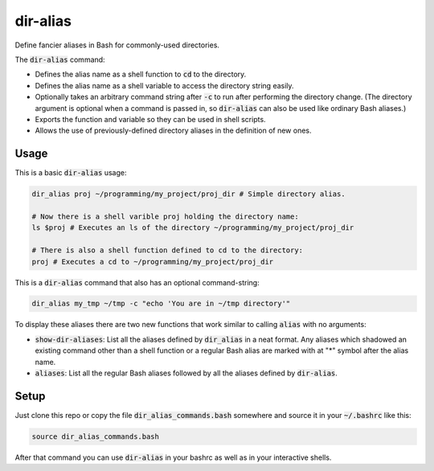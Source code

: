 .. default-role:: code

dir-alias
#########

Define fancier aliases in Bash for commonly-used directories.

The `dir-alias` command:

* Defines the alias name as a shell function to `cd` to the directory.

* Defines the alias name as a shell variable to access the directory string easily.

* Optionally takes an arbitrary command string after `-c` to run after
  performing the directory change.  (The directory argument is optional when a
  command is passed in, so `dir-alias` can also be used like ordinary Bash
  aliases.)

* Exports the function and variable so they can be used in shell scripts.

* Allows the use of previously-defined directory aliases in the definition of
  new ones.

Usage
-----

This is a basic `dir-alias` usage:

.. code-block:: bash

   dir_alias proj ~/programming/my_project/proj_dir # Simple directory alias.

   # Now there is a shell varible proj holding the directory name:
   ls $proj # Executes an ls of the directory ~/programming/my_project/proj_dir 

   # There is also a shell function defined to cd to the directory:
   proj # Executes a cd to ~/programming/my_project/proj_dir 

This is a `dir-alias` command that also has an optional command-string:

.. code-block:: bash

   dir_alias my_tmp ~/tmp -c "echo 'You are in ~/tmp directory'"

To display these aliases there are two new functions that work similar to calling
`alias` with no arguments:

* `show-dir-aliases`: List all the aliases defined by `dir_alias` in a neat format.
  Any aliases which shadowed an existing command other than a shell function or a
  regular Bash alias are marked with at "*" symbol after the alias name.

* `aliases`: List all the regular Bash aliases followed by all the aliases defined
  by `dir-alias`.

Setup
-----

Just clone this repo or copy the file `dir_alias_commands.bash` somewhere and
source it in your `~/.bashrc` like this:

.. code-block:: bash

   source dir_alias_commands.bash

After that command you can use `dir-alias` in your bashrc as well as in your
interactive shells.

